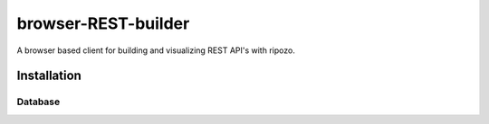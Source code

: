 browser-REST-builder
====================

A browser based client for building and visualizing REST API's with ripozo.

Installation
------------

Database
""""""""


